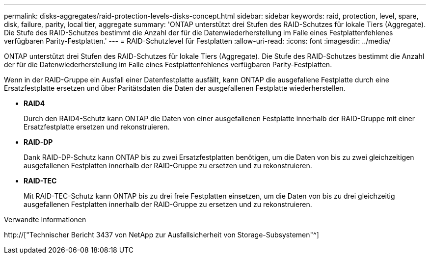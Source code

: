 ---
permalink: disks-aggregates/raid-protection-levels-disks-concept.html 
sidebar: sidebar 
keywords: raid, protection, level, spare, disk, failure, parity, local tier, aggregate 
summary: 'ONTAP unterstützt drei Stufen des RAID-Schutzes für lokale Tiers (Aggregate). Die Stufe des RAID-Schutzes bestimmt die Anzahl der für die Datenwiederherstellung im Falle eines Festplattenfehlenes verfügbaren Parity-Festplatten.' 
---
= RAID-Schutzlevel für Festplatten
:allow-uri-read: 
:icons: font
:imagesdir: ../media/


[role="lead"]
ONTAP unterstützt drei Stufen des RAID-Schutzes für lokale Tiers (Aggregate). Die Stufe des RAID-Schutzes bestimmt die Anzahl der für die Datenwiederherstellung im Falle eines Festplattenfehlenes verfügbaren Parity-Festplatten.

Wenn in der RAID-Gruppe ein Ausfall einer Datenfestplatte ausfällt, kann ONTAP die ausgefallene Festplatte durch eine Ersatzfestplatte ersetzen und über Paritätsdaten die Daten der ausgefallenen Festplatte wiederherstellen.

* *RAID4*
+
Durch den RAID4-Schutz kann ONTAP die Daten von einer ausgefallenen Festplatte innerhalb der RAID-Gruppe mit einer Ersatzfestplatte ersetzen und rekonstruieren.

* *RAID-DP*
+
Dank RAID-DP-Schutz kann ONTAP bis zu zwei Ersatzfestplatten benötigen, um die Daten von bis zu zwei gleichzeitigen ausgefallenen Festplatten innerhalb der RAID-Gruppe zu ersetzen und zu rekonstruieren.

* *RAID-TEC*
+
Mit RAID-TEC-Schutz kann ONTAP bis zu drei freie Festplatten einsetzen, um die Daten von bis zu drei gleichzeitig ausgefallenen Festplatten innerhalb der RAID-Gruppe zu ersetzen und zu rekonstruieren.



.Verwandte Informationen
http://["Technischer Bericht 3437 von NetApp zur Ausfallsicherheit von Storage-Subsystemen"^]
